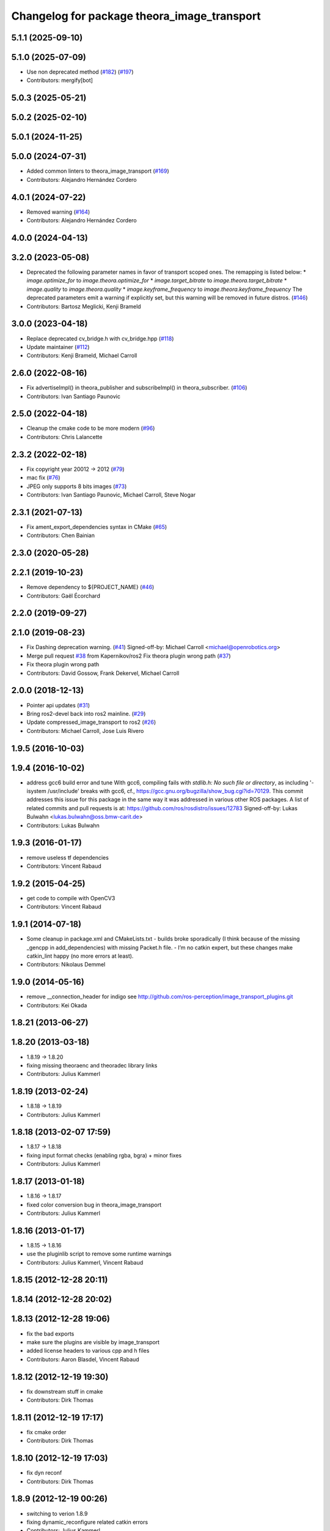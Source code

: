 ^^^^^^^^^^^^^^^^^^^^^^^^^^^^^^^^^^^^^^^^^^^^
Changelog for package theora_image_transport
^^^^^^^^^^^^^^^^^^^^^^^^^^^^^^^^^^^^^^^^^^^^

5.1.1 (2025-09-10)
------------------

5.1.0 (2025-07-09)
------------------
* Use non deprecated method (`#182 <https://github.com/ros-perception/image_transport_plugins/issues/182>`_) (`#197 <https://github.com/ros-perception/image_transport_plugins/issues/197>`_)
* Contributors: mergify[bot]

5.0.3 (2025-05-21)
------------------

5.0.2 (2025-02-10)
------------------

5.0.1 (2024-11-25)
------------------

5.0.0 (2024-07-31)
------------------
* Added common linters to theora_image_transport (`#169 <https://github.com/ros-perception/image_transport_plugins/issues/169>`_)
* Contributors: Alejandro Hernández Cordero

4.0.1 (2024-07-22)
------------------
* Removed warning (`#164 <https://github.com/ros-perception/image_transport_plugins/issues/164>`_)
* Contributors: Alejandro Hernández Cordero

4.0.0 (2024-04-13)
------------------

3.2.0 (2023-05-08)
------------------
* Deprecated the following parameter names in favor of transport scoped ones. The remapping is listed below:
  * `image.optimize_for` to `image.theora.optimize_for`
  * `image.target_bitrate` to `image.theora.target_bitrate`
  * `image.quality` to `image.theora.quality`
  * `image.keyframe_frequency` to `image.theora.keyframe_frequency`
  The deprecated parameters emit a warning if explicitly set, but this warning will be removed in future distros.
  (`#146 <https://github.com/ros-perception/image_transport_plugins/issues/146>`_)
* Contributors: Bartosz Meglicki, Kenji Brameld

3.0.0 (2023-04-18)
------------------
* Replace deprecated cv_bridge.h with cv_bridge.hpp (`#118 <https://github.com/ros-perception/image_transport_plugins/issues/118>`_)
* Update maintainer (`#112 <https://github.com/ros-perception/image_transport_plugins/issues/112>`_)
* Contributors: Kenji Brameld, Michael Carroll

2.6.0 (2022-08-16)
------------------
* Fix advertiseImpl() in theora_publisher and subscribeImpl() in theora_subscriber. (`#106 <https://github.com/ros-perception/image_transport_plugins/issues/106>`_)
* Contributors: Ivan Santiago Paunovic

2.5.0 (2022-04-18)
------------------
* Cleanup the cmake code to be more modern (`#96 <https://github.com/ros-perception/image_transport_plugins/issues/96>`_)
* Contributors: Chris Lalancette

2.3.2 (2022-02-18)
------------------
* Fix copyright year 20012 -> 2012 (`#79 <https://github.com/ros-perception/image_transport_plugins/issues/79>`_)
* mac fix (`#76 <https://github.com/ros-perception/image_transport_plugins/issues/76>`_)
* JPEG only supports 8 bits images (`#73 <https://github.com/ros-perception/image_transport_plugins/issues/73>`_)
* Contributors: Ivan Santiago Paunovic, Michael Carroll, Steve Nogar

2.3.1 (2021-07-13)
------------------
* Fix ament_export_dependencies syntax in CMake (`#65 <https://github.com/ros-perception/image_transport_plugins/issues/65>`_)
* Contributors: Chen Bainian

2.3.0 (2020-05-28)
------------------

2.2.1 (2019-10-23)
------------------
* Remove dependency to ${PROJECT_NAME} (`#46 <https://github.com/ros-perception/image_transport_plugins/issues/46>`_)
* Contributors: Gaël Écorchard

2.2.0 (2019-09-27)
------------------

2.1.0 (2019-08-23)
------------------
* Fix Dashing deprecation warning. (`#41 <https://github.com/ros-perception/image_transport_plugins/issues/41>`_)
  Signed-off-by: Michael Carroll <michael@openrobotics.org>
* Merge pull request `#38 <https://github.com/ros-perception/image_transport_plugins/issues/38>`_ from Kapernikov/ros2
  Fix theora plugin wrong path (`#37 <https://github.com/ros-perception/image_transport_plugins/issues/37>`_)
* Fix theora plugin wrong path
* Contributors: David Gossow, Frank Dekervel, Michael Carroll

2.0.0 (2018-12-13)
------------------
* Pointer api updates (`#31 <https://github.com/ros-perception/image_transport_plugins/issues/31>`_)
* Bring ros2-devel back into ros2 mainline. (`#29 <https://github.com/ros-perception/image_transport_plugins/issues/29>`_)
* Update compressed_image_transport to ros2 (`#26 <https://github.com/ros-perception/image_transport_plugins/issues/26>`_)
* Contributors: Michael Carroll, Jose Luis Rivero

1.9.5 (2016-10-03)
------------------

1.9.4 (2016-10-02)
------------------
* address gcc6 build error and tune
  With gcc6, compiling fails with `stdlib.h: No such file or directory`,
  as including '-isystem /usr/include' breaks with gcc6, cf.,
  https://gcc.gnu.org/bugzilla/show_bug.cgi?id=70129.
  This commit addresses this issue for this package in the same way
  it was addressed in various other ROS packages. A list of related
  commits and pull requests is at:
  https://github.com/ros/rosdistro/issues/12783
  Signed-off-by: Lukas Bulwahn <lukas.bulwahn@oss.bmw-carit.de>
* Contributors: Lukas Bulwahn

1.9.3 (2016-01-17)
------------------
* remove useless tf dependencies
* Contributors: Vincent Rabaud

1.9.2 (2015-04-25)
------------------
* get code to compile with OpenCV3
* Contributors: Vincent Rabaud

1.9.1 (2014-07-18)
------------------
* Some cleanup in package.xml and CMakeLists.txt
  - builds broke sporadically (I think because of the missing _gencpp in
  add_dependencies) with missing Packet.h file.
  - I’m no catkin expert, but these changes make catkin_lint happy (no
  more errors at least).
* Contributors: Nikolaus Demmel

1.9.0 (2014-05-16)
------------------
* remove __connection_header for indigo see http://github.com/ros-perception/image_transport_plugins.git
* Contributors: Kei Okada

1.8.21 (2013-06-27)
-------------------

1.8.20 (2013-03-18)
-------------------
* 1.8.19 -> 1.8.20
* fixing missing theoraenc and theoradec library links
* Contributors: Julius Kammerl

1.8.19 (2013-02-24)
-------------------
* 1.8.18 -> 1.8.19
* Contributors: Julius Kammerl

1.8.18 (2013-02-07 17:59)
-------------------------
* 1.8.17 -> 1.8.18
* fixing input format checks (enabling rgba, bgra) + minor fixes
* Contributors: Julius Kammerl

1.8.17 (2013-01-18)
-------------------
* 1.8.16 -> 1.8.17
* fixed color conversion bug in theora_image_transport
* Contributors: Julius Kammerl

1.8.16 (2013-01-17)
-------------------
* 1.8.15 -> 1.8.16
* use the pluginlib script to remove some runtime warnings
* Contributors: Julius Kammerl, Vincent Rabaud

1.8.15 (2012-12-28 20:11)
-------------------------

1.8.14 (2012-12-28 20:02)
-------------------------

1.8.13 (2012-12-28 19:06)
-------------------------
* fix the bad exports
* make sure the plugins are visible by image_transport
* added license headers to various cpp and h files
* Contributors: Aaron Blasdel, Vincent Rabaud

1.8.12 (2012-12-19 19:30)
-------------------------
* fix downstream stuff in cmake
* Contributors: Dirk Thomas

1.8.11 (2012-12-19 17:17)
-------------------------
* fix cmake order
* Contributors: Dirk Thomas

1.8.10 (2012-12-19 17:03)
-------------------------
* fix dyn reconf
* Contributors: Dirk Thomas

1.8.9 (2012-12-19 00:26)
------------------------
* switching to verion 1.8.9
* fixing dynamic_reconfigure related catkin errors
* Contributors: Julius Kammerl

1.8.8 (2012-12-17)
------------------
* more message generation related catkin changes
* adding message_runtime deb to CMakeLists.txt
* adding build_deb on message_generation & mrun_deb on message_runtime
* Updated package.xml for new buildtool_depend tag for catkin requirement
* Contributors: Julius Kammerl, mirzashah

1.8.7 (2012-12-10 15:29)
------------------------
* adding missing tf build dependency
* Contributors: Julius Kammerl

1.8.6 (2012-12-10 15:08)
------------------------
* switching to version 1.8.6
* Contributors: Julius Kammerl

1.8.5 (2012-12-09)
------------------
* adding missing build debs
* added class_loader_hide_library_symbols macros to CMakeList
* switching to 1.8.5
* Contributors: Julius Kammerl

1.8.4 (2012-11-30)
------------------
* switching to version 1.8.4
* catkinizing theora_image_transport
* adding plugin.xml exports for pluginlib
* catkinizing theora_image_transport
* github migration from code.ros.org (r40053)
* theora_image_transport: Restored build of ogg_saver, though it really needs more work to be robust.
* theora_image_transport: Removed debug output.
* theora_image_transport: Renamed compressed_plugins.xml to theora_plugins.xml.
* theora_image_transport: Added migration rule for new Packet message.
* image_transport_plugins: Updated manifests to have better summaries, correct URLs.
* theora: Fixed export flags of libtheora. No longer need hack in theora_image_transport's CMakeLists. Temporarily disabled building ogg_saver.
* theora_image_transport: Copy connection header into the output Image.
* theora_image_transport: Publisher sends new headers if image size changes. Better error handling in publisher. Always turn off latching.
* theora_image_transport: Subscriber ignores delta frames until it gets a keyframe. Gets rid of junk frames at the beginning.
* theora_image_transport: Properly clear everything before receiving new headers, which now works without error on the subscriber side.
* theora_image_transport: Better error handling. Support for receiving new headers in subscriber. Handle duplicate frames correctly. Fixed a couple memory leaks.
* theora_image_transport: Force queue_size to be big enough for the headers on both ends. Got rid of sleeps after publishing header packets. More code cleanup.
* theora_image_transport: Added ROS header to Packet msg, fixing `#3882 <https://github.com/ros-perception/image_transport_plugins/issues/3882>`_. Fixed reception of comment header and now properly detect when all headers received.
* theora_image_transport: Pull out original (non-padded) region in subscriber.
* theora_image_transport: Cleaned up encoding/decoding to make good use of existing OpenCV functions. Partially fixed `#3082 <https://github.com/ros-perception/image_transport_plugins/issues/3082>`_, poor handling of oddly-sized images.
* theora_image_transport: Cleanup of TheoraPublisher.
* Added Ubuntu platform tags to manifest
* Adding ogg_saver node to dump a theora stream to a .ogg file playable in VLC, mplayer, etc
* Fixing bug (typo) where theora_publisher always set target bitrate to 1.  I'm surprised it was working at all.
* Remove use of deprecated rosbuild macros
* Switch to opencv2
* Ooops, segfault
* Hopefully fixed a theora_subscriber bug, Patrick will test.
* theora_image_transport: Override getTransportName().
* Updating theora_image_transport to work with the latest image_transport API
* Removed explicit library prefix and suffix
* image_transport_plugins: Initial stack check-in. Includes theora_image_transport, compressed_image_transport and libtheora. Currently depends on opencv, but may excise this in the future.
* Contributors: Julius Kammerl, ethan, gerkey, jamesb, mihelich, pmihelich, wheeler
